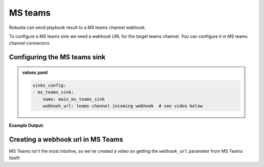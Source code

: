 MS teams
##########

Robusta can send playbook result to a MS teams channel webhook.

To configure a MS teams sink we need a webhook URL for the target teams channel. You can configure it in MS teams channel connectors.

Configuring the MS teams sink
------------------------------------------------

.. admonition:: values.yaml

    .. code-block:: yaml

        sinks_config:
        - ms_teams_sink:
            name: main_ms_teams_sink
            webhook_url: teams channel incoming webhook  # see video below

**Example Output:**

    .. image:: /images/deployment-babysitter-teams.png
      :width: 600
      :align: center

Creating a webhook url in MS Teams
-----------------------------------
MS Teams isn't the most intuitive, so we've created a video on getting the ``webhook_url`` parameter from MS Teams itself:

.. raw:: html

    <div style="position: relative; padding-bottom: 56.25%; height: 0;"><iframe src="https://www.loom.com/embed/4edd6506369041e08016329fe92e7720" frameborder="0" webkitallowfullscreen mozallowfullscreen allowfullscreen style="position: absolute; top: 0; left: 0; width: 100%; height: 100%;"></iframe></div>
